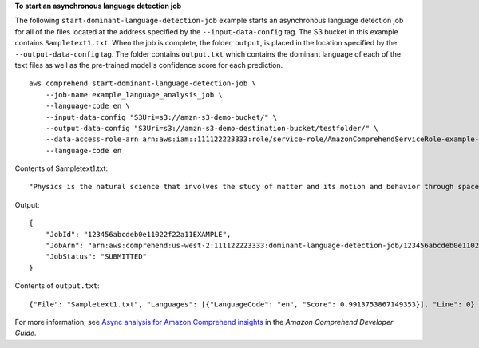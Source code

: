 **To start an asynchronous language detection job**

The following ``start-dominant-language-detection-job`` example starts an asynchronous language detection job for all of the files located at the address specified by 
the ``--input-data-config`` tag. The S3 bucket in this example contains ``Sampletext1.txt``. 
When the job is complete, the folder, ``output``, is placed in the location specified by the ``--output-data-config`` tag. The folder contains ``output.txt`` 
which contains the dominant language of each of the text files as well as the pre-trained model's confidence score for each prediction. ::

    aws comprehend start-dominant-language-detection-job \
        --job-name example_language_analysis_job \
        --language-code en \
        --input-data-config "S3Uri=s3://amzn-s3-demo-bucket/" \
        --output-data-config "S3Uri=s3://amzn-s3-demo-destination-bucket/testfolder/" \
        --data-access-role-arn arn:aws:iam::111122223333:role/service-role/AmazonComprehendServiceRole-example-role \
        --language-code en

Contents of Sampletext1.txt::

    "Physics is the natural science that involves the study of matter and its motion and behavior through space and time, along with related concepts such as energy and force."

Output::

    {
        "JobId": "123456abcdeb0e11022f22a11EXAMPLE",
        "JobArn": "arn:aws:comprehend:us-west-2:111122223333:dominant-language-detection-job/123456abcdeb0e11022f22a11EXAMPLE",
        "JobStatus": "SUBMITTED"
    }

Contents of ``output.txt``::

    {"File": "Sampletext1.txt", "Languages": [{"LanguageCode": "en", "Score": 0.9913753867149353}], "Line": 0}

For more information, see `Async analysis for Amazon Comprehend insights <https://docs.aws.amazon.com/comprehend/latest/dg/api-async-insights.html>`__ in the *Amazon Comprehend Developer Guide*.